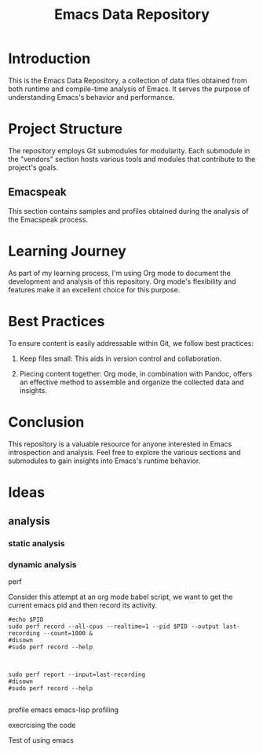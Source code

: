 #+TITLE: Emacs Data Repository
#+OPTIONS: toc:nil num:nil
#+PROPERTY: CUSTOM_ID emacs-data

* Introduction
This is the Emacs Data Repository, a collection of data files obtained from both runtime and compile-time analysis of Emacs. It serves the purpose of understanding Emacs's behavior and performance.

* Project Structure
The repository employs Git submodules for modularity. Each submodule in the "vendors" section hosts various tools and modules that contribute to the project's goals.

** Emacspeak
This section contains samples and profiles obtained during the analysis of the Emacspeak process.

* Learning Journey
As part of my learning process, I'm using Org mode to document the development and analysis of this repository. Org mode's flexibility and features make it an excellent choice for this purpose.

* Best Practices
To ensure content is easily addressable within Git, we follow best practices:

1. Keep files small: This aids in version control and collaboration.

2. Piecing content together: Org mode, in combination with Pandoc, offers an effective method to assemble and organize the collected data and insights.

* Conclusion
This repository is a valuable resource for anyone interested in Emacs introspection and analysis. Feel free to explore the various sections and submodules to gain insights into Emacs's runtime behavior.

#+BEGIN_COMMENT
You can customize this document further, adding specific data, links, and formatting as needed.
#+END_COMMENT

* Ideas
** analysis
*** static analysis
*** dynamic analysis
perf

Consider this attempt at an org mode babel script,
we want to get the current emacs pid and then record its activity.
#+begin_src shell :var PID=(emacs-pid) :async
   #echo $PID
   sudo perf record --all-cpus --realtime=1 --pid $PID --output last-recording --count=1000 &
   #disown
   #sudo perf record --help

#+end_src

#+RESULTS:

#+begin_src shell

   sudo perf report --input=last-recording
   #disown
   #sudo perf record --help

#+end_src

profile emacs
emacs-lisp profiling

execrcising the code

Test of using emacs

